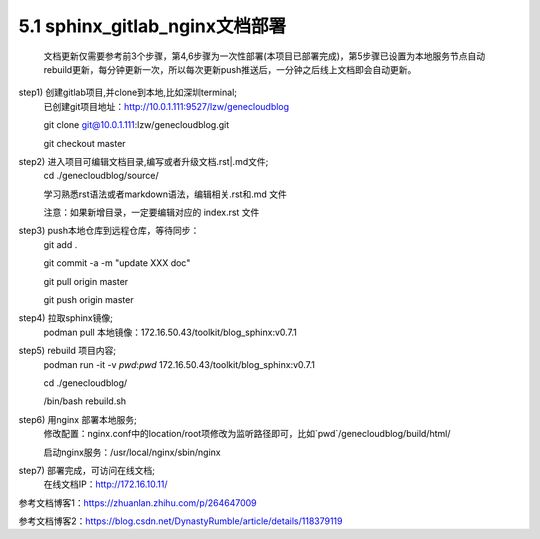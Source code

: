5.1 sphinx_gitlab_nginx文档部署
==================================================
    文档更新仅需要参考前3个步骤，第4,6步骤为一次性部署(本项目已部署完成)，第5步骤已设置为本地服务节点自动rebuild更新，每分钟更新一次，所以每次更新push推送后，一分钟之后线上文档即会自动更新。

step1) 创建gitlab项目,并clone到本地,比如深圳terminal;
    已创建git项目地址：http://10.0.1.111:9527/lzw/genecloudblog

    git clone git@10.0.1.111:lzw/genecloudblog.git
    
    git checkout master

step2) 进入项目可编辑文档目录,编写或者升级文档.rst|.md文件;
    cd ./genecloudblog/source/

    学习熟悉rst语法或者markdown语法，编辑相关.rst和.md 文件

    注意：如果新增目录，一定要编辑对应的 index.rst 文件

step3) push本地仓库到远程仓库，等待同步：
    git add . 

    git commit -a -m "update XXX doc"

    git pull origin master

    git push origin master

step4) 拉取sphinx镜像;
    podman pull 本地镜像：172.16.50.43/toolkit/blog_sphinx:v0.7.1

step5) rebuild 项目内容;
    podman run -it -v `pwd`:`pwd` 172.16.50.43/toolkit/blog_sphinx:v0.7.1

    cd ./genecloudblog/

    /bin/bash rebuild.sh

step6) 用nginx 部署本地服务;
     修改配置：nginx.conf中的location/root项修改为监听路径即可，比如`pwd`/genecloudblog/build/html/

     启动nginx服务：/usr/local/nginx/sbin/nginx 

step7) 部署完成，可访问在线文档;
     在线文档IP：http://172.16.10.11/

参考文档博客1：https://zhuanlan.zhihu.com/p/264647009

参考文档博客2：https://blog.csdn.net/DynastyRumble/article/details/118379119

